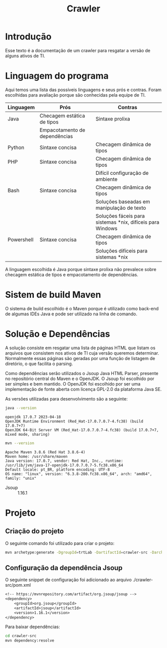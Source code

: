#+TITLE: Crawler
#+STARTUP: show2levels

* Introdução
Esse texto é a documentação de um crawler para resgatar a versão de
alguns ativos de TI.

* Linguagem do programa
Aqui temos uma lista das possíveis linguagens e seus prós e
contras. Foram escolhidas para avaliação porque são conhecidas pela
equipe de TI.

| Linguagem  | Prós                          | Contras                                                   |
|------------+-------------------------------+-----------------------------------------------------------|
| Java       | Checagem estática de tipos    | Sintaxe prolixa                                           |
|            | Empacotamento de dependências |                                                           |
| Python     | Sintaxe concisa               | Checagem dinâmica de tipos                                |
| PHP        | Sintaxe concisa               | Checagem dinâmica de tipos                                |
|            |                               | Difícil configuração de ambiente                          |
| Bash       | Sintaxe concisa               | Checagem dinâmica de tipos                                |
|            |                               | Soluções baseadas em manipulação de texto                 |
|            |                               | Soluções fáceis para sistemas *nix, difíceis para Windows |
| Powershell | Sintaxe concisa               | Checagem dinâmica de tipos                                |
|            |                               | Soluções difíceis para sistemas *nix                      |

A linguagem escolhida é Java porque sintaxe prolixa não prevalece
sobre checagem estática de tipos e empacotamento de dependências.

* Sistem de build Maven
O sistema de build escolhido é o Maven porque é utilizado como
back-end de algumas IDEs Java e pode ser utilizado na linha de comando.

* Solução e Dependências
A solução consiste em resgatar uma lista de páginas HTML que listam os
arquivos que consistem nos ativos de TI cuja versão queremos
determinar. Normalmente essas páginas são geradas por uma função de
listagem de diretório, o que facilita o parsing.

Como dependências serão utilizados o Jsoup Java HTML Parser, presente no repositório central do
Maven e o OpenJDK. O Jsoup foi escolhido por ser simples e bem
mantido. O OpenJDK foi escolhido por ser uma implementação de fonte
aberta com licença GPL-2.0 da plataforma Java SE.

As versões utilizadas para desenvolvimento são a seguinte:
#+begin_src sh :results output :exports both
  java --version
#+end_src

#+RESULTS:
: openjdk 17.0.7 2023-04-18
: OpenJDK Runtime Environment (Red_Hat-17.0.7.0.7-4.fc38) (build 17.0.7+7)
: OpenJDK 64-Bit Server VM (Red_Hat-17.0.7.0.7-4.fc38) (build 17.0.7+7, mixed mode, sharing)

#+begin_src sh :results output :exports both
  mvn --version
#+end_src

#+RESULTS:
: Apache Maven 3.8.6 (Red Hat 3.8.6-4)
: Maven home: /usr/share/maven
: Java version: 17.0.7, vendor: Red Hat, Inc., runtime: /usr/lib/jvm/java-17-openjdk-17.0.7.0.7-5.fc38.x86_64
: Default locale: pt_BR, platform encoding: UTF-8
: OS name: "linux", version: "6.3.8-200.fc38.x86_64", arch: "amd64", family: "unix"

- Jsoup :: 1.16.1

* Projeto
** Criação do projeto
O seguinte comando foi utilizado para criar o projeto:
#+begin_src sh :tangle ./create-project.sh :shebang "#!/bin/bash"
  mvn archetype:generate -DgroupId=trtLab -DartifactId=crawler-src -DarchetypeArtifactId=maven-archetype-quickstart -DarchetypeVersion=1.4 -DinteractiveMode=false
#+end_src

** Configuração da dependência Jsoup
O seguinte snippet de configuração foi adicionado ao arquivo
./crawler-src/pom.xml
#+begin_src txt
  <!-- https://mvnrepository.com/artifact/org.jsoup/jsoup -->
  <dependency>
	  <groupId>org.jsoup</groupId>
	  <artifactId>jsoup</artifactId>
	  <version>1.16.1</version>
  </dependency>
#+end_src

Para baixar dependências:
#+begin_src sh :tangle ./download-dependencies.sh :shebang "#!/bin/bash"
  cd crawler-src
  mvn dependency:resolve
#+end_src

